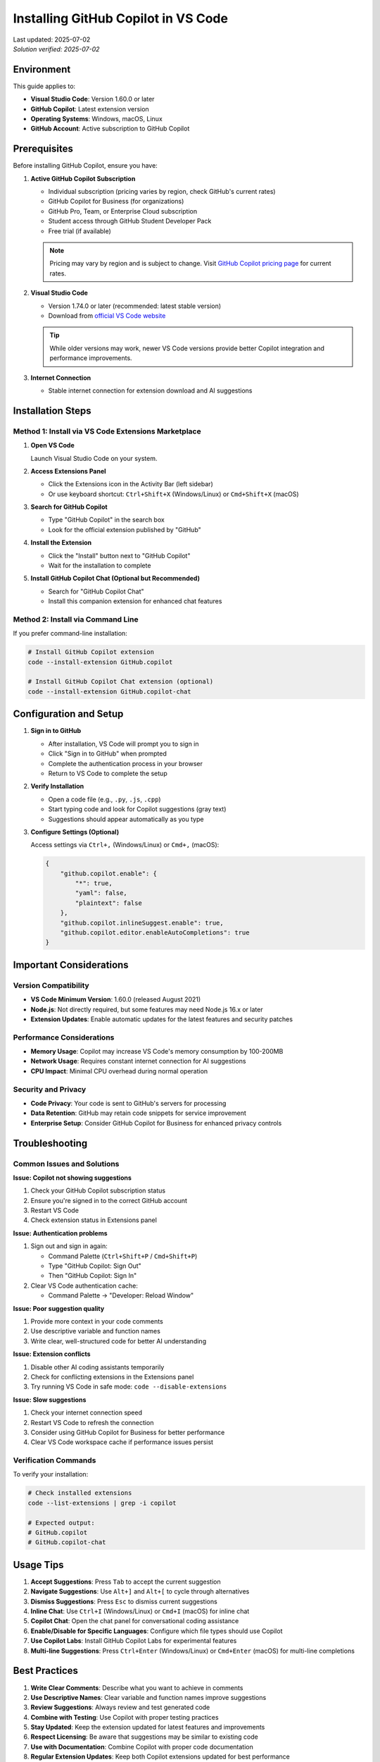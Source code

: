 Installing GitHub Copilot in VS Code
====================================

.. meta::
    :description: A comprehensive guide to installing and configuring GitHub Copilot in Visual Studio Code
    :keywords: GitHub, Copilot, VS Code, installation, AI assistant, coding, setup
    :author: HKUST HPC Team <hpc@ust.hk>

.. container::
    :name: header

    | Last updated: 2025-07-02
    | *Solution verified: 2025-07-02*

Environment
-----------

This guide applies to:

- **Visual Studio Code**: Version 1.60.0 or later
- **GitHub Copilot**: Latest extension version
- **Operating Systems**: Windows, macOS, Linux
- **GitHub Account**: Active subscription to GitHub Copilot

Prerequisites
-------------

Before installing GitHub Copilot, ensure you have:

1. **Active GitHub Copilot Subscription**
   
   - Individual subscription (pricing varies by region, check GitHub's current rates)
   - GitHub Copilot for Business (for organizations)
   - GitHub Pro, Team, or Enterprise Cloud subscription
   - Student access through GitHub Student Developer Pack
   - Free trial (if available)
   
   .. note::
      
      Pricing may vary by region and is subject to change. 
      Visit `GitHub Copilot pricing page <https://github.com/features/copilot#pricing>`_ for current rates.

2. **Visual Studio Code**
   
   - Version 1.74.0 or later (recommended: latest stable version)
   - Download from `official VS Code website <https://code.visualstudio.com/>`_
   
   .. tip::
      
      While older versions may work, newer VS Code versions provide better 
      Copilot integration and performance improvements.

3. **Internet Connection**
   
   - Stable internet connection for extension download and AI suggestions

Installation Steps
------------------

Method 1: Install via VS Code Extensions Marketplace
~~~~~~~~~~~~~~~~~~~~~~~~~~~~~~~~~~~~~~~~~~~~~~~~~~~~

1. **Open VS Code**
   
   Launch Visual Studio Code on your system.

2. **Access Extensions Panel**
   
   - Click the Extensions icon in the Activity Bar (left sidebar)
   - Or use keyboard shortcut: ``Ctrl+Shift+X`` (Windows/Linux) or ``Cmd+Shift+X`` (macOS)

3. **Search for GitHub Copilot**
   
   - Type "GitHub Copilot" in the search box
   - Look for the official extension published by "GitHub"

4. **Install the Extension**
   
   - Click the "Install" button next to "GitHub Copilot"
   - Wait for the installation to complete

5. **Install GitHub Copilot Chat (Optional but Recommended)**
   
   - Search for "GitHub Copilot Chat"
   - Install this companion extension for enhanced chat features

Method 2: Install via Command Line
~~~~~~~~~~~~~~~~~~~~~~~~~~~~~~~~~~

If you prefer command-line installation:

.. code-block:: bash

    # Install GitHub Copilot extension
    code --install-extension GitHub.copilot
    
    # Install GitHub Copilot Chat extension (optional)
    code --install-extension GitHub.copilot-chat

Configuration and Setup
-----------------------

1. **Sign in to GitHub**
   
   - After installation, VS Code will prompt you to sign in
   - Click "Sign in to GitHub" when prompted
   - Complete the authentication process in your browser
   - Return to VS Code to complete the setup

2. **Verify Installation**
   
   - Open a code file (e.g., ``.py``, ``.js``, ``.cpp``)
   - Start typing code and look for Copilot suggestions (gray text)
   - Suggestions should appear automatically as you type

3. **Configure Settings (Optional)**
   
   Access settings via ``Ctrl+,`` (Windows/Linux) or ``Cmd+,`` (macOS):

   .. code-block:: json

       {
           "github.copilot.enable": {
               "*": true,
               "yaml": false,
               "plaintext": false
           },
           "github.copilot.inlineSuggest.enable": true,
           "github.copilot.editor.enableAutoCompletions": true
       }

Important Considerations
------------------------

Version Compatibility
~~~~~~~~~~~~~~~~~~~~~

- **VS Code Minimum Version**: 1.60.0 (released August 2021)
- **Node.js**: Not directly required, but some features may need Node.js 16.x or later
- **Extension Updates**: Enable automatic updates for the latest features and security patches

Performance Considerations
~~~~~~~~~~~~~~~~~~~~~~~~~~

- **Memory Usage**: Copilot may increase VS Code's memory consumption by 100-200MB
- **Network Usage**: Requires constant internet connection for AI suggestions
- **CPU Impact**: Minimal CPU overhead during normal operation

Security and Privacy
~~~~~~~~~~~~~~~~~~~~

- **Code Privacy**: Your code is sent to GitHub's servers for processing
- **Data Retention**: GitHub may retain code snippets for service improvement
- **Enterprise Setup**: Consider GitHub Copilot for Business for enhanced privacy controls

Troubleshooting
---------------

Common Issues and Solutions
~~~~~~~~~~~~~~~~~~~~~~~~~~~

**Issue: Copilot not showing suggestions**

1. Check your GitHub Copilot subscription status
2. Ensure you're signed in to the correct GitHub account
3. Restart VS Code
4. Check extension status in Extensions panel

**Issue: Authentication problems**

1. Sign out and sign in again:
   
   - Command Palette (``Ctrl+Shift+P`` / ``Cmd+Shift+P``)
   - Type "GitHub Copilot: Sign Out"
   - Then "GitHub Copilot: Sign In"

2. Clear VS Code authentication cache:
   
   - Command Palette → "Developer: Reload Window"

**Issue: Poor suggestion quality**

1. Provide more context in your code comments
2. Use descriptive variable and function names
3. Write clear, well-structured code for better AI understanding

**Issue: Extension conflicts**

1. Disable other AI coding assistants temporarily
2. Check for conflicting extensions in the Extensions panel
3. Try running VS Code in safe mode: ``code --disable-extensions``

**Issue: Slow suggestions**

1. Check your internet connection speed
2. Restart VS Code to refresh the connection
3. Consider using GitHub Copilot for Business for better performance
4. Clear VS Code workspace cache if performance issues persist

Verification Commands
~~~~~~~~~~~~~~~~~~~~~

To verify your installation:

.. code-block:: bash

    # Check installed extensions
    code --list-extensions | grep -i copilot
    
    # Expected output:
    # GitHub.copilot
    # GitHub.copilot-chat

Usage Tips
----------

1. **Accept Suggestions**: Press ``Tab`` to accept the current suggestion
2. **Navigate Suggestions**: Use ``Alt+]`` and ``Alt+[`` to cycle through alternatives
3. **Dismiss Suggestions**: Press ``Esc`` to dismiss current suggestions
4. **Inline Chat**: Use ``Ctrl+I`` (Windows/Linux) or ``Cmd+I`` (macOS) for inline chat
5. **Copilot Chat**: Open the chat panel for conversational coding assistance
6. **Enable/Disable for Specific Languages**: Configure which file types should use Copilot
7. **Use Copilot Labs**: Install GitHub Copilot Labs for experimental features
8. **Multi-line Suggestions**: Press ``Ctrl+Enter`` (Windows/Linux) or ``Cmd+Enter`` (macOS) for multi-line completions

Best Practices
--------------

1. **Write Clear Comments**: Describe what you want to achieve in comments
2. **Use Descriptive Names**: Clear variable and function names improve suggestions
3. **Review Suggestions**: Always review and test generated code
4. **Combine with Testing**: Use Copilot with proper testing practices
5. **Stay Updated**: Keep the extension updated for latest features and improvements
6. **Respect Licensing**: Be aware that suggestions may be similar to existing code
7. **Use with Documentation**: Combine Copilot with proper code documentation
8. **Regular Extension Updates**: Keep both Copilot extensions updated for best performance
9. **Customize Settings**: Adjust Copilot settings based on your coding preferences and project needs

Additional Resources
--------------------

- `GitHub Copilot Documentation <https://docs.github.com/en/copilot>`_
- `VS Code Extension Marketplace <https://marketplace.visualstudio.com/items?itemName=GitHub.copilot>`_
- `GitHub Copilot Pricing <https://github.com/features/copilot>`_
- `GitHub Copilot for Students <https://education.github.com/pack>`_

.. note::
   
   For users with HKUST email addresses, you may be eligible for GitHub Student Developer Pack
   which includes free access to GitHub Copilot. Check the GitHub Education website for more details.

.. warning::
   
   Be mindful of intellectual property and licensing when using AI-generated code suggestions.
   Always review and understand the code before incorporating it into your projects.

